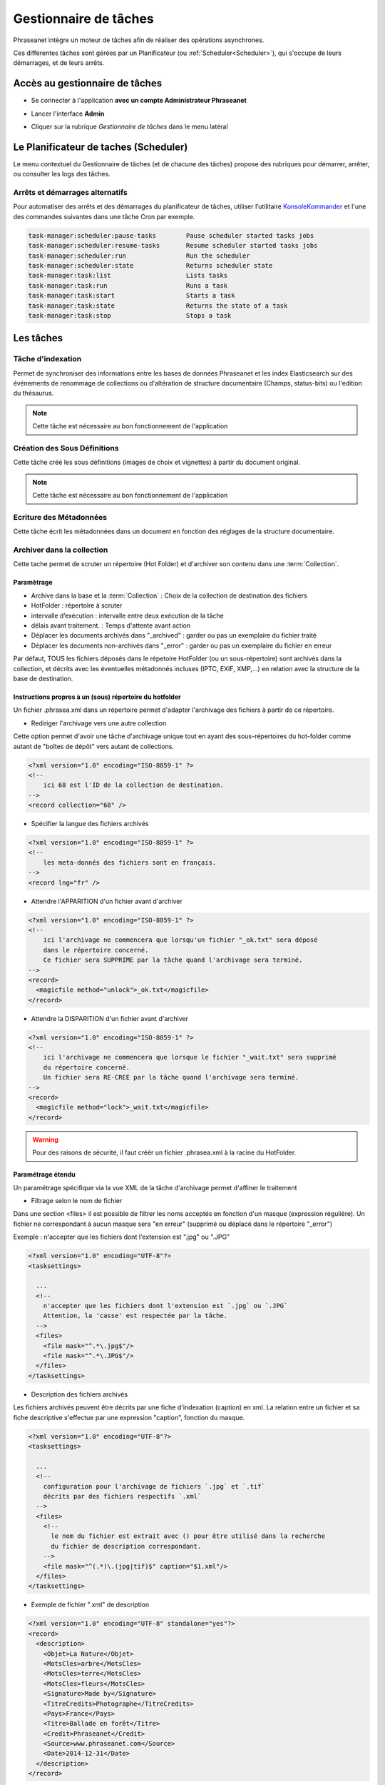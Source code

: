 Gestionnaire de tâches
======================

Phraseanet intègre un moteur de tâches afin de réaliser des opérations
asynchrones.

Ces différentes tâches sont gérées par un Planificateur
(ou :ref:`Scheduler<Scheduler>`), qui s'occupe de leurs démarrages, et de leurs
arrêts.

Accès au gestionnaire de tâches
-------------------------------

* Se connecter à l'application **avec un compte Administrateur Phraseanet**
* Lancer l'interface **Admin**
* Cliquer sur la rubrique *Gestionnaire de tâches* dans le menu latéral

  .. image:: ../images/Admin_tasks.jpg
    :align: center

.. _Scheduler:

Le Planificateur de taches (Scheduler)
--------------------------------------

Le menu contextuel du Gestionnaire de tâches (et de chacune des tâches) propose
des rubriques pour démarrer, arrêter, ou consulter les logs des tâches.

.. _Arrets-et-Demarrages-Alternatifs:

Arrêts et démarrages alternatifs
********************************

Pour automatiser des arrêts et des démarrages du planificateur de tâches,
utiliser l’utilitaire `KonsoleKommander <Console>`_ et l'une des commandes
suivantes dans une tâche Cron par exemple.

.. code-block:: bash

    task-manager:scheduler:pause-tasks        Pause scheduler started tasks jobs
    task-manager:scheduler:resume-tasks       Resume scheduler started tasks jobs
    task-manager:scheduler:run                Run the scheduler
    task-manager:scheduler:state              Returns scheduler state
    task-manager:task:list                    Lists tasks
    task-manager:task:run                     Runs a task
    task-manager:task:start                   Starts a task
    task-manager:task:state                   Returns the state of a task
    task-manager:task:stop                    Stops a task

Les tâches
----------

.. seealso::

    Pour l'édition de tâches,
    :ref:`se reporter au paragraphe consacré aux tâches<Edition-de-taches>` dans
    le manuel utilisateur.

Tâche d'indexation
******************

Permet de synchroniser des informations entre les bases de données Phraseanet
et les index Elasticsearch sur des événements de renommage de collections ou
d'altération de structure documentaire (Champs, status-bits) ou l'edition du thésaurus.

.. note::

    Cette tâche est nécessaire au bon fonctionnement de l'application

Création des Sous Définitions
*****************************

Cette tâche créé les sous définitions (images de choix et vignettes) à partir
du document original.

.. note::

    Cette tâche est nécessaire au bon fonctionnement de l'application

Ecriture des Métadonnées
************************

Cette tâche écrit les métadonnées dans un document en fonction des réglages de
la structure documentaire.

.. _Archiver-dans-collection:

Archiver dans la collection
***************************

Cette tache permet de scruter un répertoire (Hot Folder) et d'archiver son
contenu dans une :term:`Collection`.

Paramètrage
^^^^^^^^^^^

* Archive dans la base et la :term:`Collection` : Choix de la
  collection de destination des fichiers
* HotFolder : répertoire à scruter
* intervalle d’exécution : intervalle entre deux exécution de la tâche
* délais avant traitement. : Temps d'attente avant action
* Déplacer les documents archivés dans "_archived" : garder
  ou pas un exemplaire du fichier traité
* Déplacer les documents non-archivés dans "_error" : garder
  ou pas un exemplaire du fichier en erreur

Par défaut, TOUS les fichiers déposés dans le répetoire HotFolder (ou un sous-répertoire) sont archivés
dans la collection, et décrits avec les éventuelles métadonnés incluses (IPTC, EXIF, XMP,...) en relation avec
la structure de la base de destination.

Instructions propres à un (sous) répertoire du hotfolder
^^^^^^^^^^^^^^^^^^^^^^^^^^^^^^^^^^^^^^^^^^^^^^^^^^^^^^^^

Un fichier .phrasea.xml dans un répertoire permet d'adapter l'archivage des fichiers à partir de ce répertoire.

- Rediriger l'archivage vers une autre collection

Cette option permet d'avoir une tâche d'archivage unique tout en ayant des sous-répertoires du hot-folder comme
autant de "boîtes de dépôt" vers autant de collections.

.. code-block:: xml

    <?xml version="1.0" encoding="ISO-8859-1" ?>
    <!--
        ici 68 est l'ID de la collection de destination.
    -->
    <record collection="68" />


- Spécifier la langue des fichiers archivés

.. code-block:: xml

    <?xml version="1.0" encoding="ISO-8859-1" ?>
    <!--
        les meta-donnés des fichiers sont en français.
    -->
    <record lng="fr" />


- Attendre l'APPARITION d'un fichier avant d'archiver

.. code-block:: xml

    <?xml version="1.0" encoding="ISO-8859-1" ?>
    <!--
        ici l'archivage ne commencera que lorsqu'un fichier "_ok.txt" sera déposé
        dans le répertoire concerné.
        Ce fichier sera SUPPRIME par la tâche quand l'archivage sera terminé.
    -->
    <record>
      <magicfile method="unlock">_ok.txt</magicfile>
    </record>


- Attendre la DISPARITION d'un fichier avant d'archiver

.. code-block:: xml

    <?xml version="1.0" encoding="ISO-8859-1" ?>
    <!--
        ici l'archivage ne commencera que lorsque le fichier "_wait.txt" sera supprimé
        du répertoire concerné.
        Un fichier sera RE-CREE par la tâche quand l'archivage sera terminé.
    -->
    <record>
      <magicfile method="lock">_wait.txt</magicfile>
    </record>


.. warning::

    Pour des raisons de sécurité, il faut créér un fichier .phrasea.xml à la
    racine du HotFolder.


Paramétrage étendu
^^^^^^^^^^^^^^^^^^


Un paramétrage spécifique via la vue XML de la tâche d'archivage permet d'affiner le traitement

- Filtrage selon le nom de fichier

Dans une section <files> il est possible de filtrer les noms acceptés en fonction d'un masque (expression régulière).
Un fichier ne correspondant à aucun masque sera "en erreur" (supprimé ou déplacé dans le répertoire "_error")

Exemple : n'accepter que les fichiers dont l'extension est ".jpg" ou ".JPG"

.. code-block:: xml

    <?xml version="1.0" encoding="UTF-8"?>
    <tasksettings>

      ...
      <!--
        n'accepter que les fichiers dont l'extension est `.jpg` ou `.JPG`
        Attention, la 'casse' est respectée par la tâche.
      -->
      <files>
        <file mask="^.*\.jpg$"/>
        <file mask="^.*\.JPG$"/>
      </files>
    </tasksettings>


- Description des fichiers archivés

Les fichiers archivés peuvent être décrits par une fiche d'indexation (caption) en xml.
La relation entre un fichier et sa fiche descriptive s'effectue par une expression "caption", fonction
du masque.

.. code-block:: xml

    <?xml version="1.0" encoding="UTF-8"?>
    <tasksettings>

      ...
      <!--
        configuration pour l'archivage de fichiers `.jpg` et `.tif`
        décrits par des fichiers respectifs `.xml`
      -->
      <files>
        <!--
          le nom du fichier est extrait avec () pour être utilisé dans la recherche
          du fichier de description correspondant.
        -->
        <file mask="^(.*)\.(jpg|tif)$" caption="$1.xml"/>
      </files>
    </tasksettings>


- Exemple de fichier ".xml" de description

.. code-block:: xml

    <?xml version="1.0" encoding="UTF-8" standalone="yes"?>
    <record>
      <description>
        <Objet>La Nature</Objet>
        <MotsCles>arbre</MotsCles>
        <MotsCles>terre</MotsCles>
        <MotsCles>fleurs</MotsCles>
        <Signature>Made by</Signature>
        <TitreCredits>Photographe</TitreCredits>
        <Pays>France</Pays>
        <Titre>Ballade en forêt</Titre>
        <Credit>Phraseanet</Credit>
        <Source>www.phraseanet.com</Source>
        <Date>2014-12-31</Date>
      </description>
    </record>

- Création de reportages

Il est possible de créer un "reportage" dans Phraseanet, contenant les éléments à archiver. Comme les fichiers, ce
reportage peut être accompagné d'une fiche descriptive au format xml.

.. code-block:: xml

    ...
      <files>
        <!--
          Les répertoires `.grp` sont des reportages décrits par le fichier `.grp.xml`
        -->
        <grouping mask="^(.*)\.grp$" caption="$1.grp.xml" />
      </files>
    ...

Ici tout répertoire nommé "xxxx.grp" sera considéré comme un reportage, tous les éléments contenus dans ce répertoire
(et dans les sous-répertoires) seront archivés dans un reportage Phraseanet. Le reportage (répertoire) est décrit par
un fichier "xxxx.grp.xml"

- Ajout à un un reportage existant

Si des fichiers sont ajoutés par la suite dans répertoire de reportage (répertoire ".grp" dans
l'exemple précédent), ces fichiers seront ajoutés au reportage correspondant dans Phraseanet. Le lien entre le répertoire
et le reportage existe via un fichier caché ".grouping.xml" ajouté par la tâche dans le répertoire lors de la
création initiale du reportage.

FTP Push
********

Permet de gérer une file d'attente de documents à envoyer par FTP.
Cette fonction nécessite l'activation de la fonction d'export FTP.

Paramètrage
^^^^^^^^^^^

* proxy : adresse du proxy (optionnelle)
* proxy port: Port du proxy (optionnel)
* périodicité de la tache : intervalle d’exécution de la tache

FTP Pull
********

Permet de récupérer en local, sur l'instance, des documents depuis un server
FTP. Elle peut être combinées avec la tache d'archivage afin de rapatrier et
archiver des documents provenant d'un dépôt FTP distant.

Paramètrage
^^^^^^^^^^^

* proxy : adresse du proxy (optionnelle)
* proxy port: port du proxy (optionnel)
* host : adresse du serveur ftp
* port : port du serveur ftp
* user : identifiant sur le serveur ftp
* password : mot de passe sur le serveur ftp
* chemin distant : répertoire d’accès distant
* localpath : chemin de stockage local des fichiers récupérés
* mode passif : utiliser le mode passif
* SSL: connexion en ssl (sécurisée)
* périodicité de la tache : intervalle d’exécution de la tache

API Bridge Uploader
*******************
Cette tache s'occupe de traiter la liste des documents à uploader via
le module :term:`Bridge`, vers Youtube, DailyMotion ou Flickr.

"Record Mover"
**************

Cette tache permet de déplacer (ou de supprimer) des enregistrement d'une
collection vers une autre.

Des critères de dates ou de status Phraseanet peuvent être pris en compte pour
sélectionner des enregistrements.

En pratique, cette tâche peut-être utilisée pour automatiser la gestions de
médias dont les dates d'échéance des droits d'utilisation approchent ou
sont dépassées.

Paramètrage
^^^^^^^^^^^

* Database : choix de la Base Phraseanet (databox)
* intervalle d’exécution : intervalle d’exécution de la tâche
* Collection : collection initiale ====> collection de destination
* Status : status-bit initial ====> status-bit final

Principe de fonctionnement
^^^^^^^^^^^^^^^^^^^^^^^^^^

La tâche Record Mover execute successivement une liste de tâches.

Une tâche recherche des enregistrements correspondants à des critères
(contenus dans "from"), les met à jour (critères "to") ou les supprime.

Interface
^^^^^^^^^
Les settings sont éditable en XML. L'interface affiche le SQL correspondant, le
nombre de records impactés par chaque tâche (si cette tâche était exécutée
maintenant), ainsi que les 10 premiers records-id's.

Une tâche peut être maintenue 'désactivée' durant sa mise au point
(une croix rouge est visible ).

Settings XML
^^^^^^^^^^^^

<tasks> énumère l'ensemble des <task>

Une <task> agit sur une base (attribut "sbas_id") et peut soit modifier des
records, soit les supprimer (attribut "action")

Une <task> peut être nommée (attribut "name"), le nom apparaît dans les logs.

Pour s'éxécuter, une <task> doit avoir l'attribut " active="1" "

Une <task> agit sur les records répondants à TOUS les critères énumérés dans la
partie <from>

Les critères possibles sont

- le type de record :

.. code-block:: xml

    <type type="RECORD" />
    seulement les documents

    <type type="STORY" />
    seulement les reportages

- les collections :

.. code-block:: xml

    <coll compare="=" id="3,5,7" />
    le record est dans une des collections 3, 5 ou 7

    <coll compare="!=" id="8,9" />
    le record est dans n'importe quelle collection, sauf la 8 ou la 9

- les status :

.. code-block:: xml

    <status mask="1x0xxxx" />
    le sb 4 = 0 ET le sb 6 = 1 (nb les sb 0-3 réservés, donc à xxxx)

- la valeur d'un champ texte :

.. code-block:: xml

    <text field="Ville" compare="=" value="Paris"/>
    la ville est Paris

    <text field="Auteur" compare="!=" value="Dupond"/>
    n'importe quel auteur sauf Dupond

- la valeur d'un champ date, comparé avec la date courante :

.. code-block:: xml

    <date direction="before" field="MISEENLIGNE"/>
    la date de mise en ligne n'est pas atteinte (= on est AVANT la date de mise en ligne)

    <date direction="after" field="MISEENLIGNE" delta="+30" />
    la date de mise en ligne est passée de 30 jours (= on est APRES la date+30j)

    <date direction="after" field="PURGE" delta="-2" />
    on est 2j avant la date de purge

Pour l'action "update", les opérations décrites dans <to> peuvent porter sur :

- la collection

.. code-block:: xml

    <coll id="2" />
    le record passe dans la collection 2

- les status

.. code-block:: xml

    <status mask="0x1xxxx" />
    baisser le sb 6, lever le sb 4

Pour l'action "delete", l'attribut *deletechildren="1"* demande la suppression
du contenu des regroupements supprimés.

Exemples
^^^^^^^^

.. code-block:: xml

    <?xml version="1.0" encoding="UTF-8"?>
    <tasksettings>
    <period>10</period>
    <logsql>0</logsql>
    <tasks>

        <!-- maintenir hors ligne (sb4=1) tous les docs sous copyright -->
        <task active="1" name="confidentiel" action="update" sbas_id="1">
        <from>
            <date direction="before" field="FIN_COPYRIGHT"/>
        </from>
        <to>
            <status mask="x1xxxx"/>
        </to>
        </task>

        <!-- mettre en ligne (sb4=0) les docs de la collection 'public' entre la date de copyright et la date d'archivage -->
        <task active="1" name="visible" action="update" sbas_id="1">
        <from>
            <coll compare="=" id="5"/>
            <date direction="after" field="FIN_COPYRIGHT"/>
            <date direction="before" field="ARCHIVAGE"/>
        </from>
        <to>
            <status mask="x0xxxx"/>
        </to>
        </task>

        <!-- avertir 10j avant l'archivage (lever sb5) -->
        <task active="1" name="bientôt la fin" action="update" sbas_id="1">
        <from>
            <coll compare="=" id="5"/>
            <date direction="after" field="ARCHIVAGE" delta="-10"/>
        </from>
        <to>
            <status mask="1xxxxx"/>
        </to>
        </task>

        <!-- déplacer dans la collection 'archive' -->
        <task active="1" name="archivage" action="update" sbas_id="1">
        <from>
            <coll compare="=" id="5"/>
            <date direction="after" field="ARCHIVAGE" />
        </from>
        <to>
            <status mask="00xxxx"/>  <!-- on nettoie les status pour la forme -->
            <coll id="666" />
        </to>
        </task>

        <!-- purger la collection 'archive' des docs archivés depuis 1 an -->
        <task active="1" name="archivage" action="delete" sbas_id="1">
        <from>
            <coll compare="=" id="666"/>
            <date direction="after" field="ARCHIVAGE" delta="+365" />
        </from>
        </task>

    </tasks>
    </tasksettings>

.. warning::

    Dans le cas de conflits ou de recouvrements entre les critères de
    <task> successives, des docs peuvent 'sauter' d'un état à l'autre à chaque
    éxécution de la tâche.

    ex :
    dans le cas précédent, si la date d'archivage d'un document est antérieure
    à sa date de fin de copyright (incohérent), le sb 4 va passer de 0 à 1 à
    chaque éxécution.

    Ce type de problème peut être évité en s'assurant qu'aucune des clauses
    'from' ne se recouvrent, par ex. en levant un sb spécifique à chaque <task>

API Webhook
***********

Cette tache permet d'exploiter les événements listés dans la table
**api_webhooks** de l'application box.
